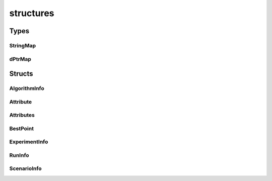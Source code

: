 
structures 
================


Types
----------
StringMap
~~~~~~~~~~~~~~~~~~~~~~~~~~~~~~~~
.. doxygentypedef:: ioh::logger::analyzer::structures::StringMap

dPtrMap
~~~~~~~~~~~~~~~~~~~~~~~~~~~~~~~~
.. doxygentypedef:: ioh::logger::analyzer::structures::dPtrMap

Structs
----------
AlgorithmInfo
~~~~~~~~~~~~~~~~~~~~~~~~~~~~~~~~
.. doxygenstruct:: ioh::logger::analyzer::structures::AlgorithmInfo

Attribute
~~~~~~~~~~~~~~~~~~~~~~~~~~~~~~~~
.. doxygenstruct:: ioh::logger::analyzer::structures::Attribute

Attributes
~~~~~~~~~~~~~~~~~~~~~~~~~~~~~~~~
.. doxygenstruct:: ioh::logger::analyzer::structures::Attributes

BestPoint
~~~~~~~~~~~~~~~~~~~~~~~~~~~~~~~~
.. doxygenstruct:: ioh::logger::analyzer::structures::BestPoint

ExperimentInfo
~~~~~~~~~~~~~~~~~~~~~~~~~~~~~~~~
.. doxygenstruct:: ioh::logger::analyzer::structures::ExperimentInfo

RunInfo
~~~~~~~~~~~~~~~~~~~~~~~~~~~~~~~~
.. doxygenstruct:: ioh::logger::analyzer::structures::RunInfo

ScenarioInfo
~~~~~~~~~~~~~~~~~~~~~~~~~~~~~~~~
.. doxygenstruct:: ioh::logger::analyzer::structures::ScenarioInfo

